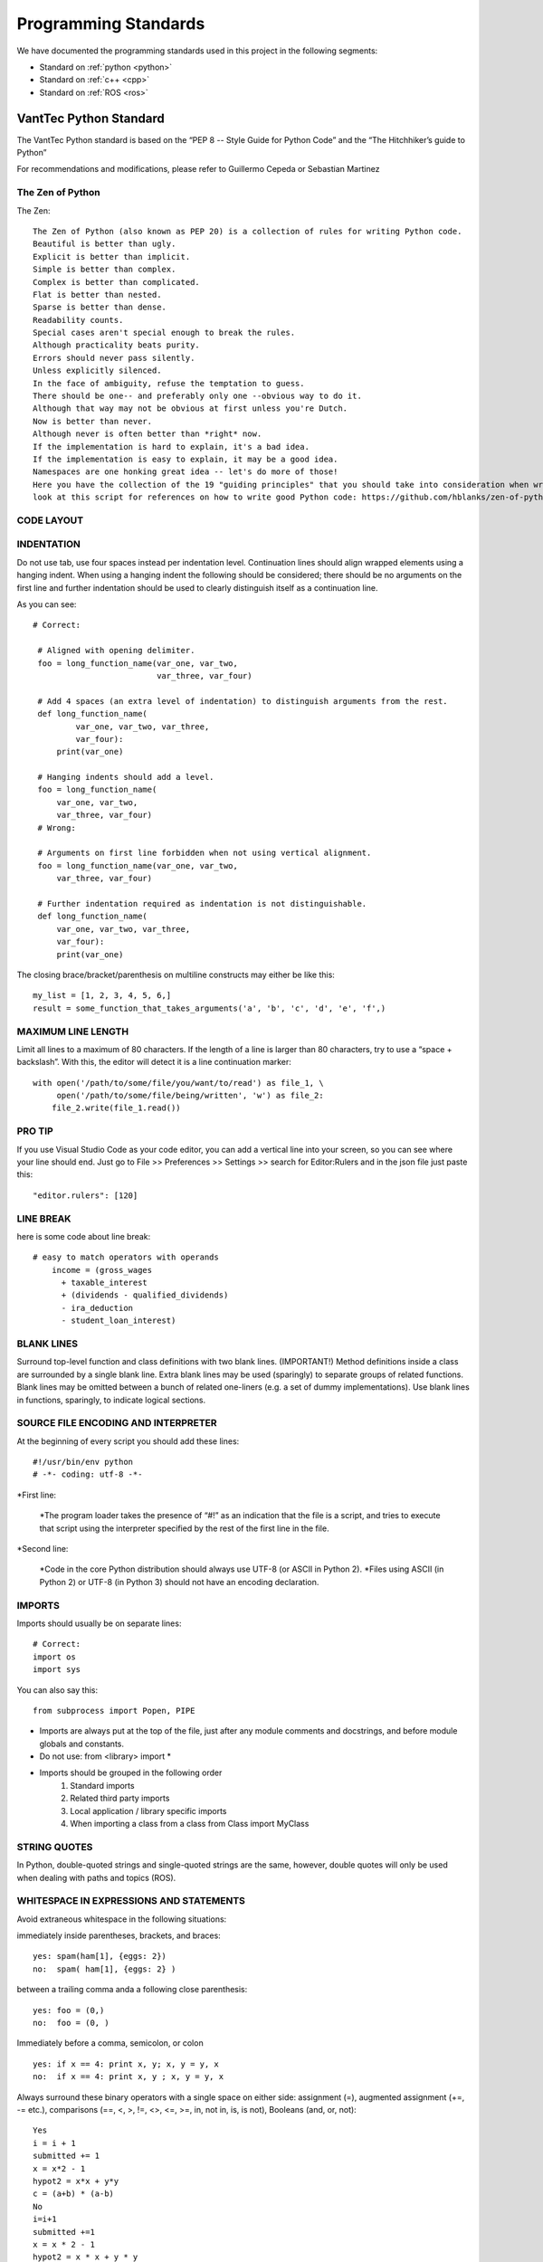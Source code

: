 =====================
Programming Standards
=====================

We have documented the programming standards used in this project in the following segments:

* Standard on :ref:`python <python>`
* Standard on :ref:`c++ <cpp>`
* Standard on :ref:`ROS <ros>`


.. _python:
VantTec Python Standard
=======================

The VantTec Python standard is based on the “PEP 8 -- Style Guide for Python Code” and the “The Hitchhiker’s guide to Python”

For recommendations and modifications, please refer to Guillermo Cepeda or Sebastian Martinez

The Zen of Python
-----------------
The Zen::

    The Zen of Python (also known as PEP 20) is a collection of rules for writing Python code.
    Beautiful is better than ugly.
    Explicit is better than implicit.
    Simple is better than complex.
    Complex is better than complicated.
    Flat is better than nested.
    Sparse is better than dense.
    Readability counts.
    Special cases aren't special enough to break the rules.
    Although practicality beats purity.
    Errors should never pass silently.
    Unless explicitly silenced.
    In the face of ambiguity, refuse the temptation to guess.
    There should be one-- and preferably only one --obvious way to do it.
    Although that way may not be obvious at first unless you're Dutch.
    Now is better than never.
    Although never is often better than *right* now.
    If the implementation is hard to explain, it's a bad idea.
    If the implementation is easy to explain, it may be a good idea.
    Namespaces are one honking great idea -- let's do more of those!
    Here you have the collection of the 19 "guiding principles" that you should take into consideration when writing Python Code.
    look at this script for references on how to write good Python code: https://github.com/hblanks/zen-of-python-by-example/blob/master/pep20_by_example.py.



CODE LAYOUT
-----------

INDENTATION
-----------

Do not use tab, use four spaces instead per indentation level.
Continuation lines should align wrapped elements using a hanging indent. When using a hanging indent the following should be considered; there should be no arguments on the first line and further indentation should be used to clearly distinguish itself as a continuation line.

As you can see::

   # Correct:

    # Aligned with opening delimiter.
    foo = long_function_name(var_one, var_two,
                             var_three, var_four)

    # Add 4 spaces (an extra level of indentation) to distinguish arguments from the rest.
    def long_function_name(
            var_one, var_two, var_three,
            var_four):
        print(var_one)

    # Hanging indents should add a level.
    foo = long_function_name(
        var_one, var_two,
        var_three, var_four)
    # Wrong:

    # Arguments on first line forbidden when not using vertical alignment.
    foo = long_function_name(var_one, var_two,
        var_three, var_four)

    # Further indentation required as indentation is not distinguishable.
    def long_function_name(
        var_one, var_two, var_three,
        var_four):
        print(var_one)


The closing brace/bracket/parenthesis on multiline constructs may either be like this::
    
    my_list = [1, 2, 3, 4, 5, 6,]
    result = some_function_that_takes_arguments('a', 'b', 'c', 'd', 'e', 'f',)


MAXIMUM LINE LENGTH
--------------------

Limit all lines to a maximum of 80 characters.
If the length of a line is larger than 80 characters, try to use a “space + backslash”. With this, the editor will detect it is a line continuation marker::
    with open('/path/to/some/file/you/want/to/read') as file_1, \
         open('/path/to/some/file/being/written', 'w') as file_2:
        file_2.write(file_1.read())

PRO TIP
-------
If you use Visual Studio Code as your code editor, you can add a vertical line into your screen, so you can see where your line should end.
Just go to File >> Preferences >> Settings >> search for Editor:Rulers and in the json file just paste this::
    "editor.rulers": [120]

.. figure:: /images/vsd_vscode_protip.png
   :align: center
   :alt: vsc
   :figclass: align-center
   :target: vsc
   :height: 200px
   :width: 300px

LINE BREAK
----------
here is some code about line break::

    # easy to match operators with operands
        income = (gross_wages
          + taxable_interest
          + (dividends - qualified_dividends)
          - ira_deduction
          - student_loan_interest)
  
BLANK LINES
-----------

Surround top-level function and class definitions with two blank lines. (IMPORTANT!)
Method definitions inside a class are surrounded by a single blank line.
Extra blank lines may be used (sparingly) to separate groups of related functions. Blank lines may be omitted between a bunch of related one-liners (e.g. a set of dummy implementations).
Use blank lines in functions, sparingly, to indicate logical sections.

SOURCE FILE ENCODING AND INTERPRETER
-----------------------------------

At the beginning of every script you should add these lines::

    #!/usr/bin/env python
    # -*- coding: utf-8 -*-


*First line:

    *The program loader takes the presence of “#!” as an indication that the file is a script, and tries to execute that script using the interpreter specified by the rest of the first line in the file.

*Second line:

    *Code in the core Python distribution should always use UTF-8 (or ASCII in Python 2).
    *Files using ASCII (in Python 2) or UTF-8 (in Python 3) should not have an encoding declaration.

IMPORTS
-------

Imports should usually be on separate lines::
    
    # Correct:
    import os
    import sys

You can also say this::

    from subprocess import Popen, PIPE

* Imports are always put at the top of the file, just after any module comments and docstrings, and before module globals and constants.
* Do not use: from <library> import *
* Imports should be grouped in the following order 
    1. Standard imports
    2. Related third party imports
    3. Local application / library specific imports
    4. When importing a class from a class from Class import MyClass

STRING QUOTES
-------------

In Python, double-quoted strings and single-quoted strings are the same, however, double quotes will only be used when dealing with paths and topics (ROS).

WHITESPACE IN EXPRESSIONS AND STATEMENTS
----------------------------------------

Avoid extraneous whitespace in the following situations:

immediately inside parentheses, brackets, and braces::

    yes: spam(ham[1], {eggs: 2})
    no:  spam( ham[1], {eggs: 2} )

between a trailing comma anda a following close parenthesis::

    yes: foo = (0,)
    no:  foo = (0, )

Immediately before a comma, semicolon, or colon ::

    yes: if x == 4: print x, y; x, y = y, x
    no:  if x == 4: print x, y ; x, y = y, x

Always surround these binary operators with a single space on either side: assignment (=), augmented assignment (+=, -= etc.), comparisons (==, <, >, !=, <>, <=, >=, in, not in, is, is not), Booleans (and, or, not)::

    Yes
    i = i + 1
    submitted += 1
    x = x*2 - 1
    hypot2 = x*x + y*y
    c = (a+b) * (a-b)
    No
    i=i+1
    submitted +=1
    x = x * 2 - 1
    hypot2 = x * x + y * y
    c = (a + b) * (a - b)

Don't use spaces around the = sign when used to indicate a keyword argument, or when used to indicate a default value for an unannotated function parameter::

   # Correct:
    def complex(real, imag=0.0):
        return magic(r=real, i=imag)
    
    # Wrong:
    def complex(real, imag = 0.0):
        return magic(r = real, i = imag)

NAMING CONVENTIONS

Classes
-------

With CapWords::

	class MyClass

Objects
-------

With camelCase::

	autoNav = AutoNav()


Global Variables
----------------

(Let's hope that these variables are meant for use inside one module only.) The conventions are about the same as those for functions.
Modules that are designed for use via from M import * should use the __all__ mechanism to prevent exporting globals, or use the older convention of prefixing such globals with an underscore (which you might want to do to indicate these globals are "module non-public").

Functions and Variable Names
---------------------------

* For functions, with lowercase_and_underscore
* For variables, also with owercase_and_underscore
* **Variable names follow the same convention as function names. Never use names such as I (i), l (L), O or o.**
* mixedCase is allowed only in contexts where that's already the prevailing style (e.g. threading.py), to retain backwards compatibility.

Function and Method Arguments
-----------------------------

* Always use self for the first argument to instance methods.
* Always use cls for the first argument to class methods.
* More info about this here: https://realpython.com/instance-class-and-static-methods-demystified/
* When writing class attributes or composition, do it like this: myClass.myObject_, myClass.my_attribute_

Method Names and Instance Variables
-----------------------------------

* Use lowercase_and_underscores
* Use one leading underscore only for non-public methods and instance variables.
* To avoid name clashes with subclasses, use two leading underscores to invoke Python's name mangling rules. Python mangles these names with the class name: if class Foo has an attribute named __a, it cannot be accessed by Foo.__a. (An insistent user could still gain access by calling Foo._Foo__a.) Generally, double leading underscores should be used only to avoid name conflicts with attributes in classes designed to be subclassed.

Constants
---------
CAPITAL_LETTERS_AND_UNDERSCORES

COMMENTS
--------
Comments at the beginning of files
----------------------------------
/*
@file :               file.cpp
@date:              Thu Dec 26, 2019
@date_modif:   Thu Dec 26, 2019
@author:           name
@e-mail:		
@co-author:      (If multiple co-authors, write the name and e-mail of each one)
@e-mail:
@brief:
@version:
*/

Class Comments
--------------

Comment before class only if it not descriptive

Functions Comments
------------------

/*
@name:
@brief:
@param     a[in]:  describe 
	         b[out]: describe
@return

MORE TIPS
---------

One statement per line
----------------------

It is bad practice to have two disjointed statements on the same line of code.
bad::

    print 'one'; print 'two'
    if x == 1: print 'one'
    if <complex comparasion > and <other complex comparasion>:
        # do something

good::

    print 'one'
    print 'two'
    if x == 1: 
        print 'one'
    cond1 = <complex comparasion>
    cond2 = <other complex comparasion>
    if cond1 and cond2:
        # do something

Unpacking
---------

If you know the length of a list or tuple, you can assign names to its elements with unpacking. For example, since enumerate() will provide a tuple of two elements for each item in list::

    for index, item in enumerate(some_list):
    # do something with index and item

You can use this to swap variales as well::

    a, b = b, a 

Nested unnpacking is also allowed::

    a, (b, c) = 1, 2, 3

In python 3.5, you can use the * operator to unpack::
    
    a, *b = 1, 2, 3
    # a = 1, b = [2, 3]
    a, middle, *b = 1, 2, 3, 4, 5, 6, 7, 8, 9, 10
    # a = 1, middle = 2, b = [3, 4, 5, 6, 7, 8, 9, 10]


Create a length-N list of the same thing
----------------------------------------

Use the Python list * operator::

    four_lists = [none] * 4

Create a length-N list of lists
-------------------------------

Because lists are mutable, the * operator (as above) will create a list of N references to the same list, which is not likely what you want. Instead, use a list comprehension::

    four_lists = [list() for i in range(4)]

Create a string from a list
---------------------------

A common idiom for creating strings is to use str.join() on an empty string::

    letters = ['a', 'b', 'c']
    word = ''.join(letters)

searching for an item in a collection::

    s = set(['s','p','a','m'])
    l = ['s','p','a','m']
    def lookup_set(s);
        return 's' in s
    def lookup_list(l);
        return 's' in l

Use sets or dictionaries instead of lists in cases where:
---------------------------------------------------------

* The collection will contain a large number of items
* You will be repeatedly searching for items in the collection
* You do not have duplicate items.

For small collections, or collections which you will not frequently be searching through, the additional time and memory required to set up the hashtable will often be greater than the time saved by the improved search speed.

Access a Dictionary Element
---------------------------

Dont use the dict.has_key() method. Instead, use x in d syntax, or pass a default argument to dict.get().

Bad::

    d = {'hello':'world'}
    if d.has_key('hello'):
        print d['hello']
    else:
        print 'default value'

Good::

    d = {'hello':'world'}
    print d.get('hello', 'default value') # prints 'world'
    print d.get('foo', 'default value') # prints 'default value'

    #or
    if 'hello' in d:
        print d['hello']
    else:
        print 'default value'


Programming recommendations
---------------------------

Code should be written in a way that does not disadvantage other implementations of Python (PyPy, Jython, IronPython, Cython, Psyco, and such).
For example, do not rely on CPython’s efficient implementation of in-place string concatenation for statements in the form a += b or a = a + b. This optimization is fragile even in CPython (it only works for some types) and isn’t present at all in implementations that don’t use refcounting. In performance sensitive parts of the library, the ''.join() form should be used instead. This will ensure that concatenation occurs in linear time across various implementations.

Comparisons to singletons like None should always be done with is or is not, never the equality operators.
Also, beware of writing if x when you really mean if x is not None – e.g. when testing whether a variable or argument that defaults to None was set to some other value. The other value might have a type (such as a container) that could be false in a boolean context!

Use is not operator rather than not ... is. While both expressions are functionally identical, the former is more readable and preferred::

        # Correct:
    if foo is not None:
        # Wrong:
    if not foo is None:


Always use a def statement instead of an assignment statement that binds a lambda expression directly to an identifier::
    
    # Correct:
    def f(x): return 2*x

    # Wrong:
    f = lambda x: 2*x

When catching exceptions, mention specific exceptions whenever possible instead of using a bare except: clause::

    try:
        import platform_specific_module
    except ImportError:
        platform_specific_module = None


Correct::

    def foo(x):
        if x >= 0:
            return math.sqrt(x)
        else:
            return None

    def bar(x):
        if x < 0:
            return None
        return math.sqrt(x)


.. _cpp:

VantTec C++ Standard
=====================

To create this code standard, we took in consideration the Google C++ style guide. 
For recommendations and modifications, please refer to Pedro Sánchez, Roberto Mendivil or Sebastian Martinez

https://google.github.io/styleguide/cppguide.html

PROJECT STRUCTURE
-----------------

Every cpp project must have the next file structure:

* include
* src
* test
* CMakeList.txt
* README

The #define Guard
-----------------

All header files should have #define guards to prevent multiple inclusion. Always use the next format: <PROJECT>_<PATH>_<FILE>_H_.

For Example, the file foo/src/bar/baz.h in project foo should have the following guard::

    #ifndef FOO_BAR_BAZ_H_
    #define FOO_BAR_BAZ_H_
        ...
    #endif  // FOO_BAR_BAZ_H_

Names and order of includes
---------------------------

Include headers in the following order: 

1. C System headers (std)
2. C++ Standard Library headers
3. Other libraries headers (third-party)
4. Your project's headers.

Separate each non-empty group with one blank line and sort them in alphabetical order.

Namespaces
----------

Do not use namespaces 
(Can be used for global functions)

VARIABLES
---------

Local Variables

Always initialize variables before using it::
    
    Example:

    int i = 0 		std::vector<int> v={1,2,3}

    Declare variable close to its use
    Example:

    const char *p= temp_
    *p = foo();


If and only if variables are only used on loops (whiles), then Variables can be initialize on loops statements. 

Example::

    while(char *p = foo() < other condition...)

Otherwise on nested loops variables must be declare before the loop

Example::

    int temp_1=0;
    int temp_2 =0;

	    	while (temp_1 < range ){
		        while(temp_2 < range2){
		            temp_2++;
		            }
		        temp_1++;
		    }

Initialize objects as variables, always before and close to is use.

NAMING
------

Names must always describe the main purpose

Example::  

    int speed_challenge_state = .. 
    usv_perception.cpp

Avoid the use of abbreviations and incomplete words

Example::

    Right:        int speed_challenge_counter= ..-
    Wrong :     int speedch_Cnt = ...

File Naming
-----------

* Lower Case 
* Separate names with underscore ( _ ) ** *or dashes (-)*
* Descriptive naming 

Example:: 

    sliding_mode_controller.cpp


Typedef naming 
--------------

* CapWord
* start with UPPERCASE

Example::

    typedef hash_map<referenceFrames*, std::string> ReferenceFrame;


Class and Struct Naming
-----------------------

* CapWord
* start with UPPERCASE

Example::

    class SpeedChallenge {}; 


Function naming
---------------

* camelCase
* start with lowercase

Example::

    void decodificarXbee();


Variable Naming
---------------

* lowercase
* separate word with underscore ( _ )

Example::

    int bouy_red 

For variables in classes, end with an underscore

Example::
    
    Int bouy_

Constant naming
---------------

* Use ALL_CAPITALS

Example:: 
    
    const int STATES_NUMBER= 9;


MACROS
------

Do not use MACROS !

Use instead:
* constants
* inline functions
* enum 


COMMENTS
--------

Comments at the beginning of files
/*
@file :               file.cpp
@date:              Thu Dec 26, 2019
@date_modif:   Thu Dec 26, 2019
@author:           name
@e-mail:		
@co-author:      (If multiple co-authors, write the name and e-mail of each one)
@e-mail:
@brief:
@version:
Copyright 
All right Reserved       or     Open Source (it will depend on the project)
*/

Class Comments
--------------

* Comment before class only if it not descriptive

Functions Comments
------------------

/*
@name:
@brief:
@param     a[in]:  describe 
	         b[out]: describe
@return
*/

Other conveniences and notes 
----------------------------

Number of characters per line : 80


Suggestions

If you use Visual Studio Code as your code editor, you can add a vertical line into your screen, so you can see where your line should end.
Just go to File >> Preferences >> Settings >> search for Editor:Rulers and in the json file just paste this:

.. figure:: /images/vsd_cpp_vsc.png
   :align: center
   :alt: vanttec_documentation
   :figclass: align-center
   :target: vanttec_documentation
   :height: 200px
   :width: 300px

Now you have a nice vertical line

Class vs Structs:
-----------------

Use a struct only for passive objects that carry data; everything else is a class.

.. _ROS:
VantTec ROS Standard
====================

The information and standard that VantTec uses is gatered from the official ROS wiki.
https://wiki.ros.org/ROS/Patterns/Conventions#Naming_ROS_Resources

Standard Units of Measure and Coordinate Systems
------------------------------------------------

Standard units and coordinate conventions for use in ROS have been formalized in:
http://www.ros.org/reps/rep-0103.html

Naming ROS Resources
--------------------

Names play an important role in ROS and following naming conventions simplifies the process of learning and understanding large systems. This page documents conventions for common ROS resources, though you should familiarize yourself with the ROS name specification before proceeding.

Packages
--------

* The ROS packages occupy a flat namespace, so naming should be done carefully and consistently. There is a standard for package naming in REP-144

* Package names should follow common C variable naming conventions: lower case, start with a letter, use underscore separators, e.g. laser_viewer

* Package names should be specific enough to identify what the package does. For example, a motion planner is not called planner. If it implements the wavefront propagation algorithm, it might be called wavefront_planner. There's obviously tension between making a name specific and keeping it from becoming overly verbose.

    * Using catchall names such as utils should be avoided as they do not scope what goes into the package or what should be outside the package. 

Topics / services
-----------------

* Topic and service names live in a hierarchical namespace, and client libraries provide mechanisms for remapping them at runtime, so there is more flexibility than with packages. However, it's best to minimize the need for namespacing and name remapping.

* Topic and service names should follow common C variable naming conventions: lower case, with underscore separators, e.g. laser_scan

* Topic and service names should be reasonably descriptive. If a planner node publishes a message containing its current state, the associated topic should be called planner_state, not just state.

Messages
--------

* Message files are used to determine the class name of the autogenerated code. As such, they must be CamelCased. e.g. LaserScan.msg

* NOTE: This is an exception to the convention that all filenames are lower case and underscore separated. Using CamelCase message names will prevent issues from arising due to inconsistent support for filename case sensitivity across various operating systems.

* Message fields should be lowercase with underscore separation. e.g. range_min

Nodes
-----

* Nodes have both a type and name. The type is the name of the executable to launch the node. The name is what is passed to other ROS nodes when it starts up. We separate these two concepts because names must be unique, whereas you may have multiple nodes of the same type.

* When possible, the default name of a node should follow from the name of the executable used to launch the node. This default name can be remapped at startup to something unique

    Node type names:

In general, we encourage the node type names to be short because they are scoped by the package name. For example, if your laser_scan package has a viewer for laser scans, simply call it view (instead of laser_scan_viewer). Thus, when you run it with rosrun, you would type::
    rosrun laser_scan view

TF frame_ids
See https://wiki.ros.org/geometry/CoordinateFrameConventions#Naming

Global Executables
------------------

Executables that go into the global $PATH may have one of two prefixes:

* ros (e.g. rostopic, roscd)

  * Command-line tools that display information to stdout.
* rqt_ (e.g. rqt_console)
    * Tools that use a QT-based graphical user interface (GUI). Before ROS Hydro, these were prefixed with rx and used WxWindows-based interfaces.

The prefix naming enables easy tab completion for finding ROS tools and also creates a natural mapping between GUI and GUI-less versions of tools (e.g. rosconsole vs. rqt_console).

Informational Distance Measurements
-----------------------------------

Representation of special conditions within distance measurements like "too close" or "too far" in ROS have been formalized in:
http://www.ros.org/reps/rep-0117.html







